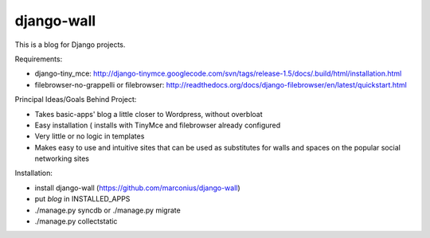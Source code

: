 ===========
django-wall
===========

This is a blog for Django projects.

Requirements:

* django-tiny_mce: http://django-tinymce.googlecode.com/svn/tags/release-1.5/docs/.build/html/installation.html
* filebrowser-no-grappelli or filebrowser: http://readthedocs.org/docs/django-filebrowser/en/latest/quickstart.html

Principal Ideas/Goals Behind Project:

* Takes basic-apps' blog a little closer to Wordpress, without overbloat
* Easy installation ( installs with TinyMce and filebrowser already configured
* Very little or no logic in templates
* Makes easy to use and intuitive sites that can be used as substitutes for walls and spaces on the popular social networking sites  

Installation:

* install django-wall (https://github.com/marconius/django-wall)
* put `blog` in INSTALLED_APPS
* ./manage.py syncdb or ./manage.py migrate
* ./manage.py collectstatic
